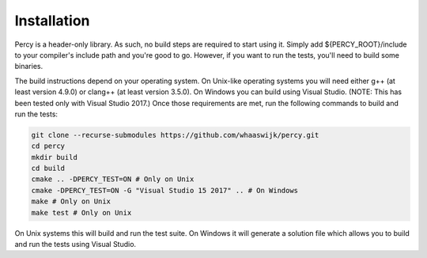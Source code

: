 Installation
============

Percy is a header-only library. As such, no build steps are required to start
using it. Simply add ${PERCY_ROOT}/include to your compiler's include path and
you're good to go. However, if you want to run the tests, you'll need to build
some binaries. 

The build instructions depend on your operating system. On Unix-like operating
systems you will need either g++ (at least version 4.9.0) or clang++ (at least
version 3.5.0). On Windows you can build using Visual Studio. (NOTE: This has
been tested only with Visual Studio 2017.) Once those requirements are met, run
the following commands to build and run the tests:

.. code-block:: bash

    git clone --recurse-submodules https://github.com/whaaswijk/percy.git
    cd percy
    mkdir build
    cd build
    cmake .. -DPERCY_TEST=ON # Only on Unix
    cmake -DPERCY_TEST=ON -G "Visual Studio 15 2017" .. # On Windows
    make # Only on Unix
    make test # Only on Unix

On Unix systems this will build and run the test suite. On Windows it will
generate a solution file which allows you to build and run the tests using
Visual Studio.
